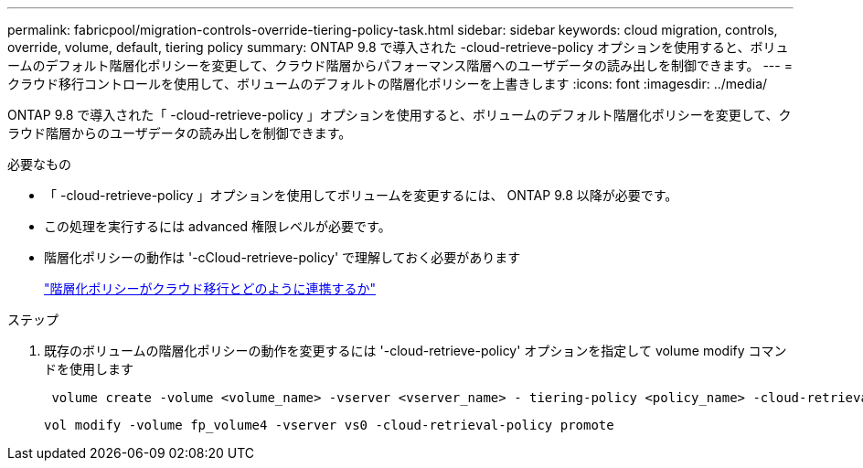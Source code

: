 ---
permalink: fabricpool/migration-controls-override-tiering-policy-task.html 
sidebar: sidebar 
keywords: cloud migration, controls, override, volume, default, tiering policy 
summary: ONTAP 9.8 で導入された -cloud-retrieve-policy オプションを使用すると、ボリュームのデフォルト階層化ポリシーを変更して、クラウド階層からパフォーマンス階層へのユーザデータの読み出しを制御できます。 
---
= クラウド移行コントロールを使用して、ボリュームのデフォルトの階層化ポリシーを上書きします
:icons: font
:imagesdir: ../media/


[role="lead"]
ONTAP 9.8 で導入された「 -cloud-retrieve-policy 」オプションを使用すると、ボリュームのデフォルト階層化ポリシーを変更して、クラウド階層からのユーザデータの読み出しを制御できます。

.必要なもの
* 「 -cloud-retrieve-policy 」オプションを使用してボリュームを変更するには、 ONTAP 9.8 以降が必要です。
* この処理を実行するには advanced 権限レベルが必要です。
* 階層化ポリシーの動作は '-cCloud-retrieve-policy' で理解しておく必要があります
+
link:tiering-policies-concept.html#how-tiering-policies-work-with-cloud-migration["階層化ポリシーがクラウド移行とどのように連携するか"]



.ステップ
. 既存のボリュームの階層化ポリシーの動作を変更するには '-cloud-retrieve-policy' オプションを指定して volume modify コマンドを使用します
+
[listing]
----
 volume create -volume <volume_name> -vserver <vserver_name> - tiering-policy <policy_name> -cloud-retrieval-policy
----
+
[listing]
----
vol modify -volume fp_volume4 -vserver vs0 -cloud-retrieval-policy promote
----

